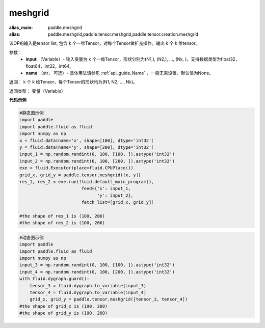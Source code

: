 
.. _cn_api_paddle_tensor_meshgrid:

meshgrid
-------------------------------

.. py:function:: paddle.tensor.meshgrid(input, name=None)

:alias_main: paddle.meshgrid
:alias: paddle.meshgrid,paddle.tensor.meshgrid,paddle.tensor.creation.meshgrid






该OP的输入是tensor list, 包含 k 个一维Tensor，对每个Tensor做扩充操作，输出 k 个 k 维tensor。

参数：
         - **input** （Variable）- 输入变量为 k 个一维Tensor，形状分别为(N1,), (N2,), ..., (Nk, )。支持数据类型为float32，float64，int32，int64。
         - **name** （str， 可选）- 具体用法请参见 :ref:`api_guide_Name` ，一般无需设置，默认值为None。

返回： 
k 个 k 维Tensor，每个Tensor的形状均为(N1, N2, ..., Nk)。

返回类型：  变量（Variable）

**代码示例**

..  code-block:: python

    #静态图示例
    import paddle
    import paddle.fluid as fluid
    import numpy as np
    x = fluid.data(name='x', shape=[100], dtype='int32')
    y = fluid.data(name='y', shape=[200], dtype='int32')
    input_1 = np.random.randint(0, 100, [100, ]).astype('int32')
    input_2 = np.random.randint(0, 100, [200, ]).astype('int32')
    exe = fluid.Executor(place=fluid.CPUPlace())
    grid_x, grid_y = paddle.tensor.meshgrid([x, y])
    res_1, res_2 = exe.run(fluid.default_main_program(),
                            feed={'x': input_1,
                                  'y': input_2},
                            fetch_list=[grid_x, grid_y])
     
    #the shape of res_1 is (100, 200)
    #the shape of res_2 is (100, 200)


..  code-block:: python

    #动态图示例
    import paddle
    import paddle.fluid as fluid
    import numpy as np
    input_3 = np.random.randint(0, 100, [100, ]).astype('int32')
    input_4 = np.random.randint(0, 100, [200, ]).astype('int32')
    with fluid.dygraph.guard():
        tensor_3 = fluid.dygraph.to_variable(input_3)
        tensor_4 = fluid.dygraph.to_variable(input_4)
        grid_x, grid_y = paddle.tensor.meshgrid([tensor_3, tensor_4])
    #the shape of grid_x is (100, 200)
    #the shape of grid_y is (100, 200)    
